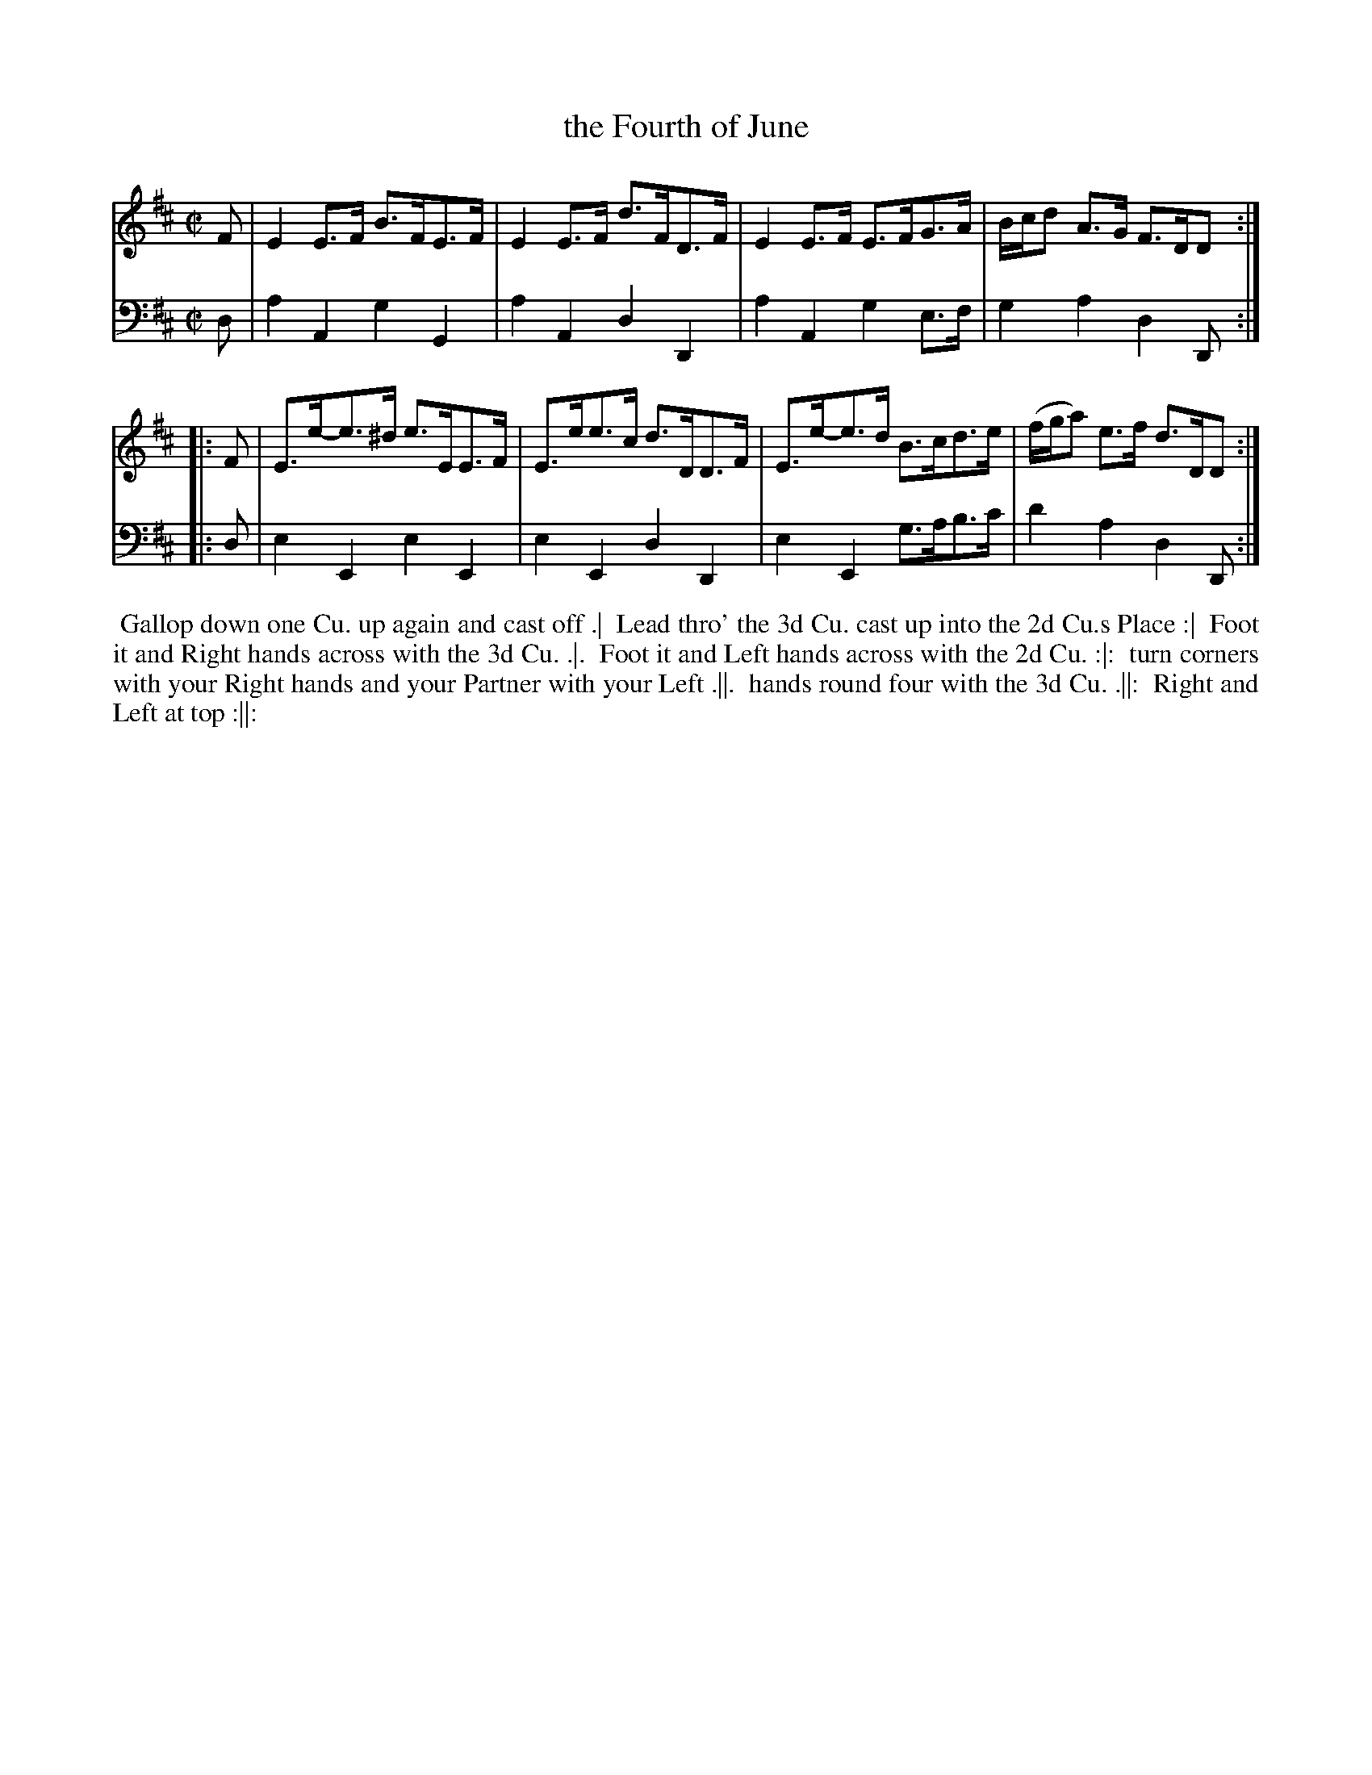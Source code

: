 X: 1
T: the Fourth of June
%R: hornpipe, strathspey
B: John Walsh "Calidonian Country Dances" Books II and IV
S: http://sites.scran.ac.uk/jmhenderson/web/collection/jmhcoll/walsh.htm
Z: 2013 John Chambers <jc:trillian.mit.edu>
M: C|
L: 1/8
K: D
% - - - - - - - - - - - - - - - - - - - - - - - - -
V: 1
F | E2E>F B>FE>F | E2E>F d>FD>F | E2E>F E>FG>A | B/c/d A>G F>DD :|
|: F | E>e-e>^d e>EE>F | E>ee>c d>DD>F | E>e-e>d B>cd>e | (f/g/a) e>f d>DD :|
% - - - - - - - - - - - - - - - - - - - - - - - - -
V: 2 clef=bass middle=d
d | a2A2 g2G2 | a2A2 d2D2 | a2A2 g2e>f |g2a2 d2D :|
|: d | e2E2 e2E2 | e2E2 d2D2 | e2E2 g>ab>c' | d'2a2 d2D :|
% - - - - - - - - - - - - - - - - - - - - - - - - -
%%begintext align
%% Gallop down one Cu. up again and cast off .|
%% Lead thro' the 3d Cu. cast up into the 2d Cu.s Place :|
%% Foot it and Right hands across with the 3d Cu. .|.
%% Foot it and Left hands across with the 2d Cu. :|:
%% turn corners with your Right hands and your Partner with your Left .||.
%% hands round four with the 3d Cu. .||:
%% Right and Left at top :||:
%%endtext
